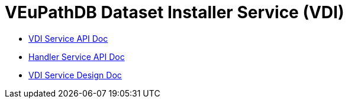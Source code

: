 = VEuPathDB Dataset Installer Service (VDI)
:source-highlighter: highlightjs
:toc: preamble

* link:https://veupathdb.github.io/service-user-datasets/vdi-api.html[VDI Service API Doc]
* link:https://veupathdb.github.io/service-user-datasets/handler-api.html[Handler Service API Doc]
* link:https://veupathdb.github.io/service-user-datasets/design/1.0/design.html[VDI Service Design Doc]